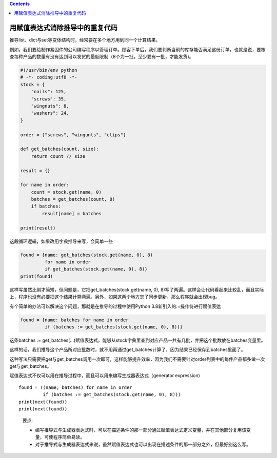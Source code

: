 .. contents::
   :depth: 3
..

用赋值表达式消除推导中的重复代码
================================

推导list、dict与set等变体结构时，经常要在多个地方用到同一个计算结果。

例如，我们要给制作紧固件的公司编写程序以管理订单。顾客下单后，我们要判断当前的库存能否满足这份订单，也就是说，要核查每种产品的数量有没有达到可以发货的最低限制（8个为一批，至少要有一批，才能发货)。

.. code:: python

   #!/usr/bin/env python
   # -*- coding:utf8 -*-
   stock = {
       "nails": 125,
       "screws": 35,
       "wingnuts": 8,
       "washers": 24,
   }

   order = ["screws", "wingunts", "clips"]

   def get_batches(count, size):
       return count // size

   result = {}

   for name in order:
       count = stock.get(name, 0)
       batches = get_batches(count, 8)
       if batches:
           result[name] = batches

   print(result)

这段循环逻辑，如果改用字典推导来写，会简单一些

.. code:: python

   found = {name: get_batches(stock.get(name, 0), 8)
            for name in order
            if get_batches(stock.get(name, 0), 8)}
   print(found)

这样写虽然比刚才简短，但问题是，它把get_batches(stock.get(name, 0),
8)写了两遍。这样会让代码看起来比较乱，而且实际上，程序也没有必要把这个结果计算两遍。另外，如果这两个地方忘了同步更新，那么程序就会出现bug。

有个简单的办法可以解决这个问题，那就是在推导的过程中使用Python
3.8新引入的:=操作符进行赋值表达

.. code:: python

   found = {name: batches for name in order
            if (batches := get_batches(stock.get(name, 0), 8))}

这条batches :=
get_batches(…)赋值表达式，能够从stock字典里查到对应产品一共有几批，并把这个批数放在batches变量里。

这样的话，我们推导这个产品所对应批数时，就不用再通过get_batches计算了，因为结果已经保存到batches里面了。

这种写法只需要把get与get_batches调用一次即可，这样能够提升效率，因为我们不需要针对order列表中的每件产品都多做一次get与get_batches。

赋值表达式不仅可以用在推导过程中，而且可以用来编写生成器表达式（generator
expression)

::

   found = ((name, batches) for name in order
            if (batches := get_batches(stock.get(name, 0), 8)))
   print(next(found))
   print(next(found))

..

   要点:

   -  编写推导式与生成器表达式时，可以在描述条件的那一部分通过赋值表达式定义变量，并在其他部分复用该变量，可使程序简单易读。
   -  对于推导式与生成器表达式来说，虽然赋值表达式也可以出现在描述条件的那一部分之外，但最好别这么写。
